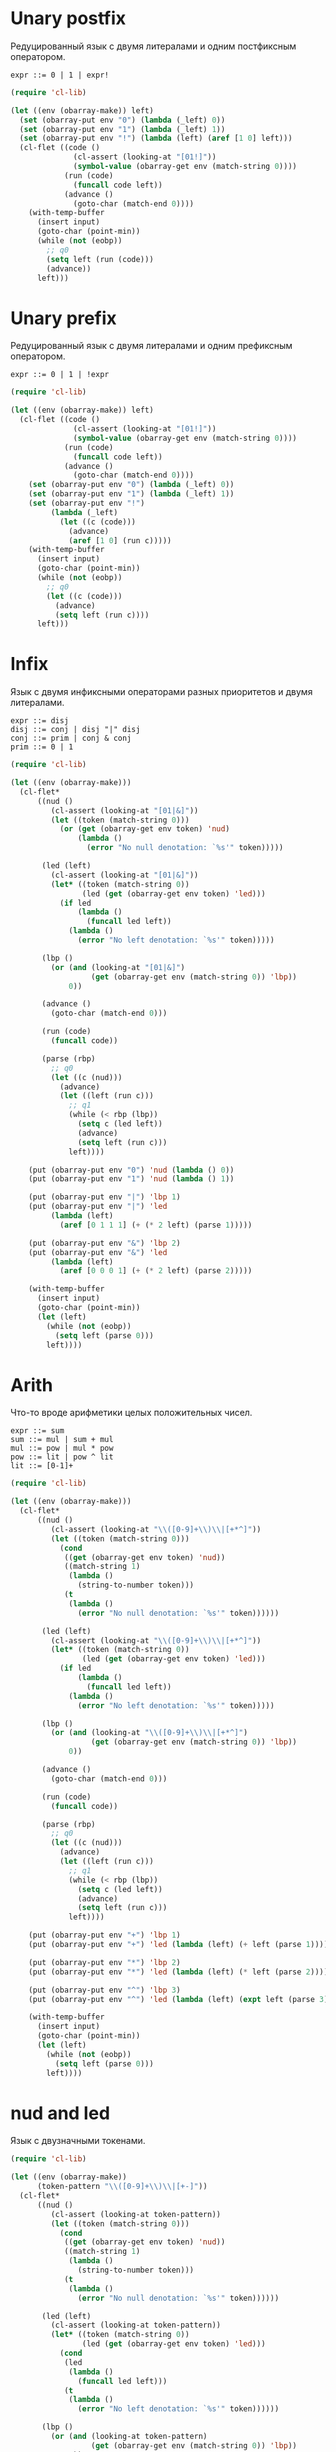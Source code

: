 * Unary postfix
Редуцированный язык с двумя литералами и одним постфиксным оператором.

#+begin_src prog
expr ::= 0 | 1 | expr!
#+end_src

#+begin_src emacs-lisp :lexical t :var input="0!!!"
(require 'cl-lib)

(let ((env (obarray-make)) left)
  (set (obarray-put env "0") (lambda (_left) 0))
  (set (obarray-put env "1") (lambda (_left) 1))
  (set (obarray-put env "!") (lambda (left) (aref [1 0] left)))
  (cl-flet ((code ()
              (cl-assert (looking-at "[01!]"))
              (symbol-value (obarray-get env (match-string 0))))
            (run (code)
              (funcall code left))
            (advance ()
              (goto-char (match-end 0))))
    (with-temp-buffer
      (insert input)
      (goto-char (point-min))
      (while (not (eobp))
        ;; q0
        (setq left (run (code)))
        (advance))
      left)))
#+end_src

#+RESULTS:
: 1

* Unary prefix
Редуцированный язык с двумя литералами и одним префиксным оператором.

#+begin_src prog
expr ::= 0 | 1 | !expr
#+end_src

#+begin_src emacs-lisp :lexical t :var input="!!!1"
(require 'cl-lib)

(let ((env (obarray-make)) left)
  (cl-flet ((code ()
              (cl-assert (looking-at "[01!]"))
              (symbol-value (obarray-get env (match-string 0))))
            (run (code)
              (funcall code left))
            (advance ()
              (goto-char (match-end 0))))
    (set (obarray-put env "0") (lambda (_left) 0))
    (set (obarray-put env "1") (lambda (_left) 1))
    (set (obarray-put env "!")
         (lambda (_left)
           (let ((c (code)))
             (advance)
             (aref [1 0] (run c)))))
    (with-temp-buffer
      (insert input)
      (goto-char (point-min))
      (while (not (eobp))
        ;; q0
        (let ((c (code)))
          (advance)
          (setq left (run c))))
      left)))
#+end_src

#+RESULTS:
: 0

* Infix
Язык с двумя инфиксными операторами разных приоритетов и двумя литералами.

#+begin_src prog
expr ::= disj
disj ::= conj | disj "|" disj
conj ::= prim | conj & conj
prim ::= 0 | 1
#+end_src

#+begin_src emacs-lisp :lexical t :var input="0&1|0&1"
(require 'cl-lib)

(let ((env (obarray-make)))
  (cl-flet*
      ((nud ()
         (cl-assert (looking-at "[01|&]"))
         (let ((token (match-string 0)))
           (or (get (obarray-get env token) 'nud)
               (lambda ()
                 (error "No null denotation: `%s'" token)))))

       (led (left)
         (cl-assert (looking-at "[01|&]"))
         (let* ((token (match-string 0))
                (led (get (obarray-get env token) 'led)))
           (if led
               (lambda ()
                 (funcall led left))
             (lambda ()
               (error "No left denotation: `%s'" token)))))

       (lbp ()
         (or (and (looking-at "[01|&]")
                  (get (obarray-get env (match-string 0)) 'lbp))
             0))

       (advance ()
         (goto-char (match-end 0)))

       (run (code)
         (funcall code))

       (parse (rbp)
         ;; q0
         (let ((c (nud)))
           (advance)
           (let ((left (run c)))
             ;; q1
             (while (< rbp (lbp))
               (setq c (led left))
               (advance)
               (setq left (run c)))
             left))))

    (put (obarray-put env "0") 'nud (lambda () 0))
    (put (obarray-put env "1") 'nud (lambda () 1))

    (put (obarray-put env "|") 'lbp 1)
    (put (obarray-put env "|") 'led
         (lambda (left)
           (aref [0 1 1 1] (+ (* 2 left) (parse 1)))))

    (put (obarray-put env "&") 'lbp 2)
    (put (obarray-put env "&") 'led
         (lambda (left)
           (aref [0 0 0 1] (+ (* 2 left) (parse 2)))))

    (with-temp-buffer
      (insert input)
      (goto-char (point-min))
      (let (left)
        (while (not (eobp))
          (setq left (parse 0)))
        left))))
#+end_src

#+RESULTS:
: 0

* Arith
Что-то вроде арифметики целых положительных чисел.

#+begin_src prog
expr ::= sum
sum ::= mul | sum + mul
mul ::= pow | mul * pow
pow ::= lit | pow ^ lit
lit ::= [0-1]+
#+end_src

#+begin_src emacs-lisp :lexical t :var input="4^3+2*1"
(require 'cl-lib)

(let ((env (obarray-make)))
  (cl-flet*
      ((nud ()
         (cl-assert (looking-at "\\([0-9]+\\)\\|[+*^]"))
         (let ((token (match-string 0)))
           (cond
            ((get (obarray-get env token) 'nud))
            ((match-string 1)
             (lambda ()
               (string-to-number token)))
            (t
             (lambda ()
               (error "No null denotation: `%s'" token))))))

       (led (left)
         (cl-assert (looking-at "\\([0-9]+\\)\\|[+*^]"))
         (let* ((token (match-string 0))
                (led (get (obarray-get env token) 'led)))
           (if led
               (lambda ()
                 (funcall led left))
             (lambda ()
               (error "No left denotation: `%s'" token)))))

       (lbp ()
         (or (and (looking-at "\\([0-9]+\\)\\|[+*^]")
                  (get (obarray-get env (match-string 0)) 'lbp))
             0))

       (advance ()
         (goto-char (match-end 0)))

       (run (code)
         (funcall code))

       (parse (rbp)
         ;; q0
         (let ((c (nud)))
           (advance)
           (let ((left (run c)))
             ;; q1
             (while (< rbp (lbp))
               (setq c (led left))
               (advance)
               (setq left (run c)))
             left))))

    (put (obarray-put env "+") 'lbp 1)
    (put (obarray-put env "+") 'led (lambda (left) (+ left (parse 1))))

    (put (obarray-put env "*") 'lbp 2)
    (put (obarray-put env "*") 'led (lambda (left) (* left (parse 2))))

    (put (obarray-put env "^") 'lbp 3)
    (put (obarray-put env "^") 'led (lambda (left) (expt left (parse 3))))

    (with-temp-buffer
      (insert input)
      (goto-char (point-min))
      (let (left)
        (while (not (eobp))
          (setq left (parse 0)))
        left))))
#+end_src

#+RESULTS:
: 66

* nud and led
Язык с двузначными токенами.

#+begin_src emacs-lisp :lexical t
(require 'cl-lib)

(let ((env (obarray-make))
      (token-pattern "\\([0-9]+\\)\\|[+-]"))
  (cl-flet*
      ((nud ()
         (cl-assert (looking-at token-pattern))
         (let ((token (match-string 0)))
           (cond
            ((get (obarray-get env token) 'nud))
            ((match-string 1)
             (lambda ()
               (string-to-number token)))
            (t
             (lambda ()
               (error "No null denotation: `%s'" token))))))

       (led (left)
         (cl-assert (looking-at token-pattern))
         (let* ((token (match-string 0))
                (led (get (obarray-get env token) 'led)))
           (cond
            (led
             (lambda ()
               (funcall led left)))
            (t
             (lambda ()
               (error "No left denotation: `%s'" token))))))

       (lbp ()
         (or (and (looking-at token-pattern)
                  (get (obarray-get env (match-string 0)) 'lbp))
             0))

       (advance ()
         (goto-char (match-end 0)))

       (run (code)
         (funcall code))

       (parse (rbp)
         ;; q0
         (let ((c (nud)))
           (advance)
           (let ((left (run c)))
             ;; q1
             (while (< rbp (lbp))
               (setq c (led left))
               (advance)
               (setq left (run c)))
             left))))

    (dolist (op '(+ -))
      (let ((symbol (obarray-put env (symbol-name op))))
        (put symbol 'nud (lambda () (funcall op (parse 0))))
        (put symbol 'led (lambda (left) (funcall op left (parse 1))))
        (put symbol 'lbp 1)))

    (with-temp-buffer
      (insert "--1+++1--1")
      (goto-char (point-min))
      ;; (pop-to-buffer (current-buffer))
      (let (left)
        (while (not (eobp))
          (setq left (parse 0)))
        left))))
#+end_src

* Prover
Прувер, частично на Елиспе.

#+begin_src emacs-lisp :lexical t :var input="(a→b)∧(b→c)→(a→c)?"
(require 'cl-lib)

(let ((env (obarray-make))
      (token-pattern "[()?~→∧∨]\\|[a-z]+")
      (k 1))

  (cl-flet*
      ;; denotation accessors
      ((set-nud (name value)
         (set (obarray-put env name) value))

       (get-nud (name)
         (symbol-value (obarray-get env name)))

       (set-led (name binding-power function)
         (fset (obarray-put env name) (cons binding-power function)))

       (get-led (name)
         (cdr (symbol-function (obarray-get env name))))

       (get-lbp (name)
         (car (symbol-function (obarray-get env name))))

       ;; prover primitives
       (generate ()
         (prog1
             (vconcat (make-vector k 0)
                      (make-vector k 1))
           (cl-callf ash k 1)))

       (isvalid (x)
         (not (seq-some #'zerop x)))

       (boole (m x y &optional op)
         (let* ((lx (length x))
                (ly (length y))
                (result (make-vector (max lx ly) 0)))
           (dotimes (i (length result))
             (let ((cx (aref x (% i lx)))
                   (cy (aref y (% i ly))))
               (aset result i (aref m (logxor #b11 (ash cx 1) cy)))))
           (message "boole(%s, %s, %s) = %s" (or op m) x y result)
           result))

       ;; language/parser primitives
       (nud ()
         (cl-assert (looking-at token-pattern))
         (let ((self (match-string 0)))
           (or (get-nud self)
               (funcall (get-led "nonud") self))))

       (led (left)
         (cl-assert (looking-at token-pattern))
         (let ((led (or (get-led (match-string 0))
                        (get-led "noled"))))
           (lambda ()
             (funcall led left))))

       (lbp ()
         (if (eobp)
             0
           (cl-assert (looking-at token-pattern))
           (or (get-lbp (match-string 0)) 0)))

       (advance ()
         (goto-char (match-end 0)))

       (run (code)
         (funcall code))

       (parse (rbp)
         ;; q0
         (let ((c (nud)))
           (advance)
           (let ((left (run c)))
             ;; q1
             (while (< rbp (lbp))
               (setq c (led left))
               (advance)
               (setq left (run c)))
             left)))

       ;; helpers
       (check (token)
         (if (looking-at (regexp-quote token))
             (advance)
           (error "Missing `%s'" token))))

    (set-led "nonud" nil
             (lambda (self)
               (cl-check-type self string)
               (if (null (get-led self))
                   (let ((truth-table (generate)))
                     (set-nud self (lambda () truth-table)))
                 (error "`%s' has no argument" self))))

    (set-led "?" 1
             (lambda (left)
               (if (isvalid left)
                   (message "Theorem")
                 (message "Non-theorem"))
               ;; (parse 1)
               ))

    (set-nud "\(" (lambda () (prog1 (parse 0) (check "\)"))))
    (set-led "\)" 0 nil)
    ;; Ошибка, мы используем перевернутые таблицы истинности (не
    ;; обратные, хотя для импликации эти понятия совпадают).
    ;; (set-led "→" 2 (lambda (left) (boole [1 1 0 1] left (parse 1) "→")))
    (set-led "→" 2 (lambda (left) (boole [1 0 1 1] left (parse 1) "→")))
    (set-led "∨" 3 (lambda (left) (boole [1 1 1 0] left (parse 3) "∨")))
    (set-led "∧" 4 (lambda (left) (boole [1 0 0 0] left (parse 4) "∧")))
    ;; Вторая ошибка, отрицание можно реализовать как сравнение с 0,
    ;; но таблица истинности для эквивалентности 1001, а не 0101.
    ;; Выражение для проверки: a∧~a→b
    (set-nud "~" (lambda () (boole [1 0 0 1] (parse 5) [0] "~")))

    (with-temp-buffer
      ;; (pop-to-buffer (current-buffer))
      (insert "a∧~a→b→c→d→foo?")
      (goto-char (point-min))
      (let (left)
        (while (not (eobp))
          (setq left (parse 0)))
        left))))
#+end_src

#+RESULTS:
: Theorem

